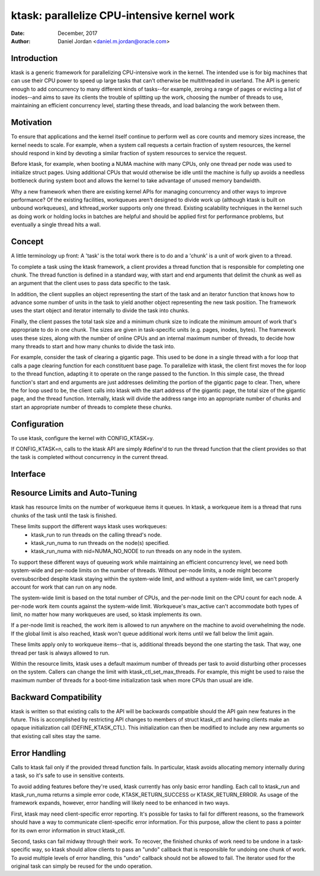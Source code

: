 ============================================
ktask: parallelize CPU-intensive kernel work
============================================

:Date: December, 2017
:Author: Daniel Jordan <daniel.m.jordan@oracle.com>


Introduction
============

ktask is a generic framework for parallelizing CPU-intensive work in the
kernel.  The intended use is for big machines that can use their CPU power to
speed up large tasks that can't otherwise be multithreaded in userland.  The
API is generic enough to add concurrency to many different kinds of tasks--for
example, zeroing a range of pages or evicting a list of inodes--and aims to
save its clients the trouble of splitting up the work, choosing the number of
threads to use, maintaining an efficient concurrency level, starting these
threads, and load balancing the work between them.


Motivation
==========

To ensure that applications and the kernel itself continue to perform well as
core counts and memory sizes increase, the kernel needs to scale.  For example,
when a system call requests a certain fraction of system resources, the kernel
should respond in kind by devoting a similar fraction of system resources to
service the request.

Before ktask, for example, when booting a NUMA machine with many CPUs, only one
thread per node was used to initialize struct pages.  Using additional CPUs
that would otherwise be idle until the machine is fully up avoids a needless
bottleneck during system boot and allows the kernel to take advantage of unused
memory bandwidth.

Why a new framework when there are existing kernel APIs for managing
concurrency and other ways to improve performance?  Of the existing facilities,
workqueues aren't designed to divide work up (although ktask is built on
unbound workqueues), and kthread_worker supports only one thread.  Existing
scalability techniques in the kernel such as doing work or holding locks in
batches are helpful and should be applied first for performance problems, but
eventually a single thread hits a wall.


Concept
=======

A little terminology up front:  A 'task' is the total work there is to do and a
'chunk' is a unit of work given to a thread.

To complete a task using the ktask framework, a client provides a thread
function that is responsible for completing one chunk.  The thread function is
defined in a standard way, with start and end arguments that delimit the chunk
as well as an argument that the client uses to pass data specific to the task.

In addition, the client supplies an object representing the start of the task
and an iterator function that knows how to advance some number of units in the
task to yield another object representing the new task position.  The framework
uses the start object and iterator internally to divide the task into chunks.

Finally, the client passes the total task size and a minimum chunk size to
indicate the minimum amount of work that's appropriate to do in one chunk.  The
sizes are given in task-specific units (e.g. pages, inodes, bytes).  The
framework uses these sizes, along with the number of online CPUs and an
internal maximum number of threads, to decide how many threads to start and how
many chunks to divide the task into.

For example, consider the task of clearing a gigantic page.  This used to be
done in a single thread with a for loop that calls a page clearing function for
each constituent base page.  To parallelize with ktask, the client first moves
the for loop to the thread function, adapting it to operate on the range passed
to the function.  In this simple case, the thread function's start and end
arguments are just addresses delimiting the portion of the gigantic page to
clear.  Then, where the for loop used to be, the client calls into ktask with
the start address of the gigantic page, the total size of the gigantic page,
and the thread function.  Internally, ktask will divide the address range into
an appropriate number of chunks and start an appropriate number of threads to
complete these chunks.


Configuration
=============

To use ktask, configure the kernel with CONFIG_KTASK=y.

If CONFIG_KTASK=n, calls to the ktask API are simply #define'd to run the
thread function that the client provides so that the task is completed without
concurrency in the current thread.


Interface
=========

.. Include ktask.h inline here.  This file is heavily commented and documents
.. the ktask interface.
.. kernel-doc:: include/linux/ktask.h


Resource Limits and Auto-Tuning
===============================

ktask has resource limits on the number of workqueue items it queues.  In
ktask, a workqueue item is a thread that runs chunks of the task until the task
is finished.

These limits support the different ways ktask uses workqueues:
 - ktask_run to run threads on the calling thread's node.
 - ktask_run_numa to run threads on the node(s) specified.
 - ktask_run_numa with nid=NUMA_NO_NODE to run threads on any node in the
   system.

To support these different ways of queueing work while maintaining an efficient
concurrency level, we need both system-wide and per-node limits on the number
of threads.  Without per-node limits, a node might become oversubscribed
despite ktask staying within the system-wide limit, and without a system-wide
limit, we can't properly account for work that can run on any node.

The system-wide limit is based on the total number of CPUs, and the per-node
limit on the CPU count for each node.  A per-node work item counts against the
system-wide limit.  Workqueue's max_active can't accommodate both types of
limit, no matter how many workqueues are used, so ktask implements its own.

If a per-node limit is reached, the work item is allowed to run anywhere on the
machine to avoid overwhelming the node.  If the global limit is also reached,
ktask won't queue additional work items until we fall below the limit again.

These limits apply only to workqueue items--that is, additional threads beyond
the one starting the task.  That way, one thread per task is always allowed to
run.

Within the resource limits, ktask uses a default maximum number of threads per
task to avoid disturbing other processes on the system.  Callers can change the
limit with ktask_ctl_set_max_threads.  For example, this might be used to raise
the maximum number of threads for a boot-time initialization task when more
CPUs than usual are idle.


Backward Compatibility
======================

ktask is written so that existing calls to the API will be backwards compatible
should the API gain new features in the future.  This is accomplished by
restricting API changes to members of struct ktask_ctl and having clients make
an opaque initialization call (DEFINE_KTASK_CTL).  This initialization can then
be modified to include any new arguments so that existing call sites stay the
same.


Error Handling
==============

Calls to ktask fail only if the provided thread function fails.  In particular,
ktask avoids allocating memory internally during a task, so it's safe to use in
sensitive contexts.

To avoid adding features before they're used, ktask currently has only basic
error handling.  Each call to ktask_run and ktask_run_numa returns a simple
error code, KTASK_RETURN_SUCCESS or KTASK_RETURN_ERROR.  As usage of the
framework expands, however, error handling will likely need to be enhanced in
two ways.

First, ktask may need client-specific error reporting.  It's possible for tasks
to fail for different reasons, so the framework should have a way to
communicate client-specific error information.  For this purpose, allow the
client to pass a pointer for its own error information in struct ktask_ctl.

Second, tasks can fail midway through their work.  To recover, the finished
chunks of work need to be undone in a task-specific way, so ktask should allow
clients to pass an "undo" callback that is responsible for undoing one chunk of
work.  To avoid multiple levels of error handling, this "undo" callback should
not be allowed to fail.  The iterator used for the original task can simply be
reused for the undo operation.
